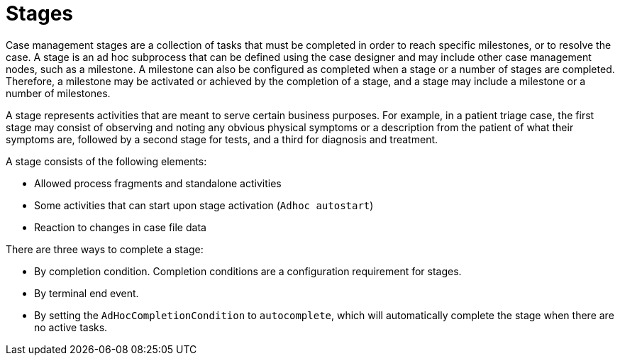 = Stages

Case management stages are a collection of tasks that must be completed in order to reach specific milestones, or to resolve the case. A stage is an ad hoc subprocess that can be defined using the case designer and may include other case management nodes, such as a milestone. A milestone can also be configured as completed when a stage or a number of stages are completed. Therefore, a milestone may be activated or achieved by the completion of a stage, and a stage may include a milestone or a number of milestones.

A stage represents activities that are meant to serve certain business purposes. For example, in a patient triage case, the first stage may consist of observing and noting any obvious physical symptoms or a description from the patient of what their symptoms are, followed by a second stage for tests, and a third for diagnosis and treatment. 

A stage consists of the following elements:  

* Allowed process fragments and standalone activities
* Some activities that can start upon stage activation (`Adhoc autostart`)
* Reaction to changes in case file data

There are three ways to complete a stage:

* By completion condition. Completion conditions are a configuration requirement for stages.
* By terminal end event.
* By setting the `AdHocCompletionCondition` to `autocomplete`, which will automatically complete the stage when there are no active tasks. 